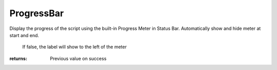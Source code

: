 ProgressBar
-----------

.. py:method:: ProgressBar(value, lower, upper, label='', embed_label=True, show_percent=True)


Display the progress of the script using the built-in Progress Meter in Status Bar.
Automatically show and hide meter at start and end.





                                                                          If false, the label will show to the left of the meter


:returns: Previous value on success
